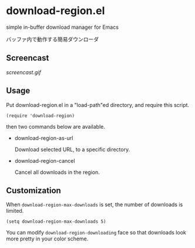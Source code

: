 * download-region.el

simple in-buffer download manager for Emacs

バッファ内で動作する簡易ダウンローダ

** Screencast

[[screencast.gif]]

** Usage

Put download-region.el in a "load-path"ed directory, and require this
script.

: (require 'download-region)

then two commands below are available.

- download-region-as-url

  Download selected URL, to a specific directory.

- download-region-cancel

  Cancel all downloads in the region.

** Customization

When =download-region-max-downloads= is set, the number of downloads
is limited.

: (setq download-region-max-downloads 5)

You can modify =download-region-downloading= face so that downloads
look more pretty in your color scheme.

